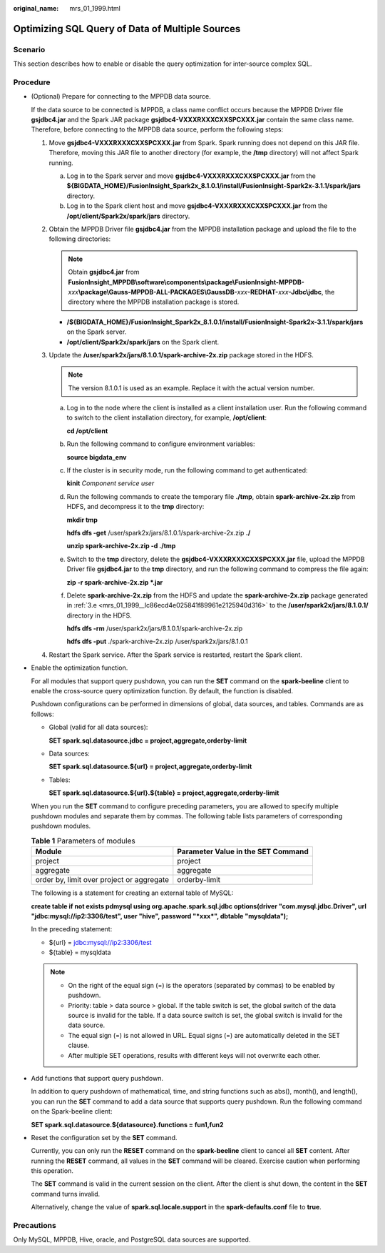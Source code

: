 :original_name: mrs_01_1999.html

.. _mrs_01_1999:

Optimizing SQL Query of Data of Multiple Sources
================================================

Scenario
--------

This section describes how to enable or disable the query optimization for inter-source complex SQL.

Procedure
---------

-  (Optional) Prepare for connecting to the MPPDB data source.

   If the data source to be connected is MPPDB, a class name conflict occurs because the MPPDB Driver file **gsjdbc4.jar** and the Spark JAR package **gsjdbc4-VXXXRXXXCXXSPCXXX.jar** contain the same class name. Therefore, before connecting to the MPPDB data source, perform the following steps:

   #. Move **gsjdbc4-VXXXRXXXCXXSPCXXX.jar** from Spark. Spark running does not depend on this JAR file. Therefore, moving this JAR file to another directory (for example, the **/tmp** directory) will not affect Spark running.

      a. Log in to the Spark server and move **gsjdbc4-VXXXRXXXCXXSPCXXX.jar** from the **${BIGDATA_HOME}/FusionInsight_Spark2x\_8.1.0.1/install/FusionInsight-Spark2x-3.1.1/spark/jars** directory.
      b. Log in to the Spark client host and move **gsjdbc4-VXXXRXXXCXXSPCXXX.jar** from the **/opt/client/Spark2x/spark/jars** directory.

   #. Obtain the MPPDB Driver file **gsjdbc4.jar** from the MPPDB installation package and upload the file to the following directories:

      .. note::

         Obtain **gsjdbc4.jar** from **FusionInsight_MPPDB\\software\\components\\package\\FusionInsight-MPPDB-**\ *xxx*\ **\\package\\Gauss-MPPDB-ALL-PACKAGES\\GaussDB-**\ *xxx*\ **-REDHAT-**\ *xxx*\ **-Jdbc\\jdbc**, the directory where the MPPDB installation package is stored.

      -  **/${BIGDATA_HOME}/FusionInsight_Spark2x\_8.1.0.1/install/FusionInsight-Spark2x-3.1.1/spark/jars** on the Spark server.
      -  **/opt/client/Spark2x/spark/jars** on the Spark client.

   #. Update the **/user/spark2x/jars/8.1.0.1/spark-archive-2x.zip** package stored in the HDFS.

      .. note::

         The version 8.1.0.1 is used as an example. Replace it with the actual version number.

      a. Log in to the node where the client is installed as a client installation user. Run the following command to switch to the client installation directory, for example, **/opt/client**:

         **cd /opt/client**

      b. Run the following command to configure environment variables:

         **source bigdata_env**

      c. If the cluster is in security mode, run the following command to get authenticated:

         **kinit** *Component service user*

      d. Run the following commands to create the temporary file **./tmp**, obtain **spark-archive-2x.zip** from HDFS, and decompress it to the **tmp** directory:

         **mkdir tmp**

         **hdfs dfs -get** /user/spark2x/jars/8.1.0.1/spark-archive-2x.zip **./**

         **unzip spark-archive-2x.zip -d ./tmp**

      e. .. _mrs_01_1999__lc86ecd4e025841f89961e2125940d316:

         Switch to the **tmp** directory, delete the **gsjdbc4-VXXXRXXXCXXSPCXXX.jar** file, upload the MPPDB Driver file **gsjdbc4.jar** to the **tmp** directory, and run the following command to compress the file again:

         **zip -r spark-archive-2x.zip \*.jar**

      f. Delete **spark-archive-2x.zip** from the HDFS and update the **spark-archive-2x.zip** package generated in :ref:`3.e <mrs_01_1999__lc86ecd4e025841f89961e2125940d316>` to the **/user/spark2x/jars/8.1.0.1/** directory in the HDFS.

         **hdfs dfs -rm** /user/spark2x/jars/8.1.0.1/spark-archive-2x.zip

         **hdfs dfs -put** ./spark-archive-2x.zip /user/spark2x/jars/8.1.0.1

   #. Restart the Spark service. After the Spark service is restarted, restart the Spark client.

-  Enable the optimization function.

   For all modules that support query pushdown, you can run the **SET** command on the **spark-beeline** client to enable the cross-source query optimization function. By default, the function is disabled.

   Pushdown configurations can be performed in dimensions of global, data sources, and tables. Commands are as follows:

   -  Global (valid for all data sources):

      **SET spark.sql.datasource.jdbc = project,aggregate,orderby-limit**

   -  Data sources:

      **SET spark.sql.datasource.${url} = project,aggregate,orderby-limit**

   -  Tables:

      **SET spark.sql.datasource.${url}.${table} = project,aggregate,orderby-limit**

   When you run the **SET** command to configure preceding parameters, you are allowed to specify multiple pushdown modules and separate them by commas. The following table lists parameters of corresponding pushdown modules.

   .. table:: **Table 1** Parameters of modules

      +-------------------------------------------+------------------------------------+
      | Module                                    | Parameter Value in the SET Command |
      +===========================================+====================================+
      | project                                   | project                            |
      +-------------------------------------------+------------------------------------+
      | aggregate                                 | aggregate                          |
      +-------------------------------------------+------------------------------------+
      | order by, limit over project or aggregate | orderby-limit                      |
      +-------------------------------------------+------------------------------------+

   The following is a statement for creating an external table of MySQL:

   **create table if not exists pdmysql using org.apache.spark.sql.jdbc options(driver "com.mysql.jdbc.Driver", url "jdbc:mysql://ip2:3306/test", user "hive", password "*xxx*", dbtable "mysqldata");**

   In the preceding statement:

   -  ${url} = jdbc:mysql://ip2:3306/test
   -  ${table} = mysqldata

   .. note::

      -  On the right of the equal sign (=) is the operators (separated by commas) to be enabled by pushdown.
      -  Priority: table > data source > global. If the table switch is set, the global switch of the data source is invalid for the table. If a data source switch is set, the global switch is invalid for the data source.
      -  The equal sign (=) is not allowed in URL. Equal signs (=) are automatically deleted in the SET clause.
      -  After multiple SET operations, results with different keys will not overwrite each other.

-  Add functions that support query pushdown.

   In addition to query pushdown of mathematical, time, and string functions such as abs(), month(), and length(), you can run the **SET** command to add a data source that supports query pushdown. Run the following command on the Spark-beeline client:

   **SET spark.sql.datasource.${datasource}.functions = fun1,fun2**

-  Reset the configuration set by the **SET** command.

   Currently, you can only run the **RESET** command on the **spark-beeline** client to cancel all **SET** content. After running the **RESET** command, all values in the **SET** command will be cleared. Exercise caution when performing this operation.

   The **SET** command is valid in the current session on the client. After the client is shut down, the content in the **SET** command turns invalid.

   Alternatively, change the value of **spark.sql.locale.support** in the **spark-defaults.conf** file to **true**.

Precautions
-----------

Only MySQL, MPPDB, Hive, oracle, and PostgreSQL data sources are supported.
